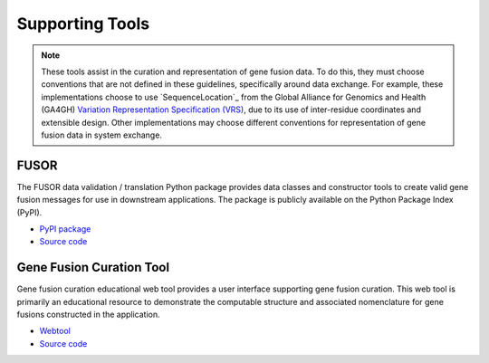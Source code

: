 Supporting Tools
!!!!!!!!!!!!!!!!
.. note:: These tools assist in the curation and representation of gene fusion data. To do this,
   they must choose conventions that are not defined in these guidelines, specifically around
   data exchange. For example, these implementations choose to use `SequenceLocation`_ from the
   Global Alliance for Genomics and Health (GA4GH) `Variation Representation Specification (VRS)`_,
   due to its use of inter-residue coordinates and extensible design. Other implementations may choose
   different conventions for representation of gene fusion data in system exchange.

.. _Variation Representation Specification (VRS): https://vrs.ga4gh.org/en/1.2.1

FUSOR
@@@@@

The FUSOR data validation / translation Python package provides data classes and constructor tools to create valid
gene fusion messages for use in downstream applications. The package is publicly available on the Python Package Index
(PyPI).

- `PyPI package <https://pypi.org/project/fusor>`_
- `Source code <https://github.com/cancervariants/fusor>`_

.. _fusion-curation-tool:

Gene Fusion Curation Tool
@@@@@@@@@@@@@@@@@@@@@@@@@

Gene fusion curation educational web tool provides a user interface supporting gene fusion curation. This web tool
is primarily an educational resource to demonstrate the computable structure and associated nomenclature for gene
fusions constructed in the application.

- `Webtool <https://go.osu.edu/fusion-curation-tool>`_
- `Source code <https://github.com/cancervariants/fusion-curation/>`_